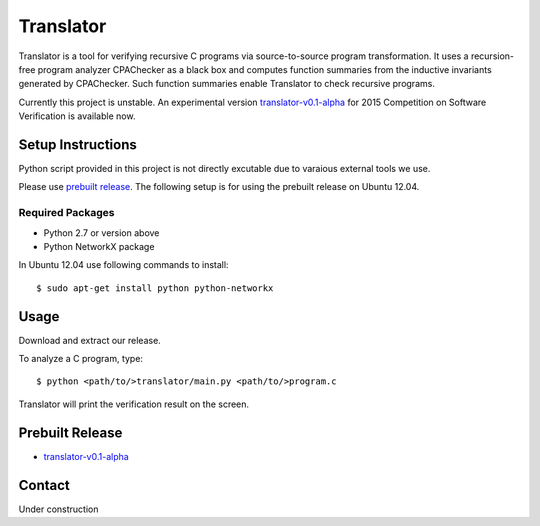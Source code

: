 ==========
Translator
==========

Translator is a tool for verifying recursive C programs via source-to-source 
program transformation. It uses a recursion-free program analyzer CPAChecker
as a black box and computes function summaries from the inductive invariants
generated by CPAChecker. Such function summaries enable Translator to check
recursive programs.

Currently this project is unstable.
An experimental version `translator-v0.1-alpha`__ for 2015 Competition on 
Software Verification is available now.

__ prebuilt-release_

------------------
Setup Instructions
------------------

Python script provided in this project is not directly excutable due to varaious
external tools we use. 

Please use `prebuilt release`__. The following setup is for
using the prebuilt release on Ubuntu 12.04.

__ prebuilt-release_


Required Packages
~~~~~~~~~~~~~~~~~

* Python 2.7 or version above
* Python NetworkX package

In Ubuntu 12.04 use following commands to install::

  $ sudo apt-get install python python-networkx


-----
Usage
-----

Download and extract our release.

To analyze a C program, type::

  $ python <path/to/>translator/main.py <path/to/>program.c

Translator will print the verification result on the screen.


----------------
Prebuilt Release
----------------
.. _prebuilt-release:

* `translator-v0.1-alpha <https://drive.google.com/open?id=0B17ndKIRA_DYb0N4aVE0RVl3MFE&authuser=0>`_


-------
Contact
-------

Under construction
